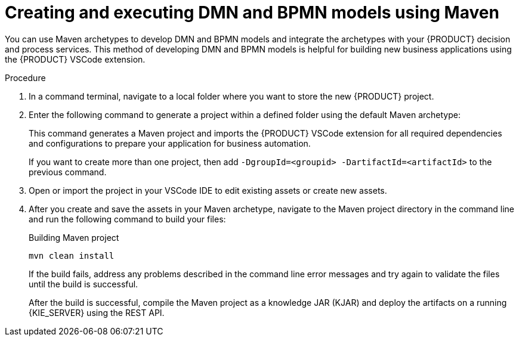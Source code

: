 [id="proc-dmn-bpmn-maven-create_{context}"]
= Creating and executing DMN and BPMN models using Maven

You can use Maven archetypes to develop DMN and BPMN models and integrate the archetypes with your {PRODUCT} decision and process services. This method of developing DMN and BPMN models is helpful for building new business applications using the {PRODUCT} VSCode extension.

.Procedure
. In a command terminal, navigate to a local folder where you want to store the new {PRODUCT} project.
. Enter the following command to generate a project within a defined folder using the default Maven archetype:
+
ifdef::PAM,DM[]
.Generating a project using Maven archetype
[source]
----
mvn archetype:generate \
    -DarchetypeGroupId=org.kie \
    -DarchetypeArtifactId=kie-kjar-archetype \
    -DarchetypeVersion={rhpam.version}-SNAPSHOT
----
endif::PAM,DM[]

ifdef::DROOLS,JBPM,OP[]
.Generating a project using Maven archetype
[source]
----
mvn archetype:generate \
    -DarchetypeGroupId=org.kie \
    -DarchetypeArtifactId=kie-kjar-archetype \
    -DarchetypeVersion={drools.version}-SNAPSHOT
----
endif::DROOLS,JBPM,OP[]

+
This command generates a Maven project and imports the {PRODUCT} VSCode extension for all required dependencies and configurations to prepare your application for business automation.
+
If you want to create more than one project, then add `-DgroupId=<groupid> -DartifactId=<artifactId>` to the previous command.

. Open or import the project in your VSCode IDE to edit existing assets or create new assets.
. After you create and save the assets in your Maven archetype, navigate to the Maven project directory in the command line and run the following command to build your files:
+
.Building Maven project
[source]
----
mvn clean install
----
+
If the build fails, address any problems described in the command line error messages and try again to validate the files until the build is successful.
+
After the build is successful, compile the Maven project as a knowledge JAR (KJAR) and deploy the artifacts on a running {KIE_SERVER} using the REST API.
ifdef::DM,PAM[]
For more information about using REST API, see {URL_DEPLOYING_AND_MANAGING_SERVICES}#assembly-kie-apis[_{KIE_APIS}_].
endif::DM,PAM[]
